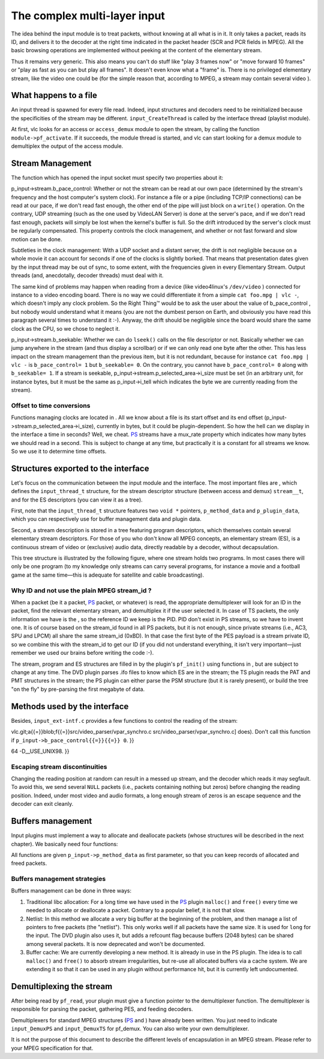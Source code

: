 .. raw:: mediawiki

   {{Back to|Hacker Guide}}

The complex multi-layer input
-----------------------------

The idea behind the input module is to treat packets, without knowing at all what is in it. It only takes a packet, reads its ID, and delivers it to the decoder at the right time indicated in the packet header (SCR and PCR fields in MPEG). All the basic browsing operations are implemented without peeking at the content of the elementary stream.

Thus it remains very generic. This also means you can't do stuff like "play 3 frames now" or "move forward 10 frames" or "play as fast as you can but play all frames". It doesn't even know what a "frame" is. There is no privileged elementary stream, like the video one could be (for the simple reason that, according to MPEG, a stream may contain several video ).

What happens to a file
~~~~~~~~~~~~~~~~~~~~~~

An input thread is spawned for every file read. Indeed, input structures and decoders need to be reinitialized because the specificities of the stream may be different. ``input_CreateThread`` is called by the interface thread (playlist module).

At first, vlc looks for an access or ``access_demux`` module to open the stream, by calling the function ``module->pf_activate``. If it succeeds, the module thread is started, and vlc can start looking for a demux module to demultiplex the output of the access module.

Stream Management
~~~~~~~~~~~~~~~~~

The function which has opened the input socket must specify two properties about it:

p_input->stream.b_pace_control: Whether or not the stream can be read at our own pace (determined by the stream's frequency and the host computer's system clock). For instance a file or a pipe (including TCP/IP connections) can be read at our pace, if we don't read fast enough, the other end of the pipe will just block on a ``write()`` operation. On the contrary, UDP streaming (such as the one used by VideoLAN Server) is done at the server's pace, and if we don't read fast enough, packets will simply be lost when the kernel's buffer is full. So the drift introduced by the server's clock must be regularly compensated. This property controls the clock management, and whether or not fast forward and slow motion can be done.

Subtleties in the clock management: With a UDP socket and a distant server, the drift is not negligible because on a whole movie it can account for seconds if one of the clocks is slightly borked. That means that presentation dates given by the input thread may be out of sync, to some extent, with the frequencies given in every Elementary Stream. Output threads (and, anecdotally, decoder threads) must deal with it.

The same kind of problems may happen when reading from a device (like video4linux's ``/dev/video`` ) connected for instance to a video encoding board. There is no way we could differentiate it from a simple ``cat foo.mpg | vlc -``, which doesn't imply any clock problem. So the Right Thing™ would be to ask the user about the value of b_pace_control , but nobody would understand what it means (you are not the dumbest person on Earth, and obviously you have read this paragraph several times to understand it :-). Anyway, the drift should be negligible since the board would share the same clock as the CPU, so we chose to neglect it.

p_input->stream.b_seekable: Whether we can do ``lseek()`` calls on the file descriptor or not. Basically whether we can jump anywhere in the stream (and thus display a scrollbar) or if we can only read one byte after the other. This has less impact on the stream management than the previous item, but it is not redundant, because for instance ``cat foo.mpg | vlc -`` is \ ``b_pace_control``\ \ ``= 1`` but \ ``b_seekable``\ \ ``= 0``. On the contrary, you cannot have \ ``b_pace_control``\ \ ``= 0`` along with \ ``b_seekable``\ \ ``= 1``. If a stream is seekable, p_input->stream.p_selected_area->i_size must be set (in an arbitrary unit, for instance bytes, but it must be the same as p_input->i_tell which indicates the byte we are currently reading from the stream).

Offset to time conversions
^^^^^^^^^^^^^^^^^^^^^^^^^^

Functions managing clocks are located in . All we know about a file is its start offset and its end offset (p_input->stream.p_selected_area->i_size), currently in bytes, but it could be plugin-dependent. So how the hell can we display in the interface a time in seconds? Well, we cheat. `PS <PS>`__ streams have a mux_rate property which indicates how many bytes we should read in a second. This is subject to change at any time, but practically it is a constant for all streams we know. So we use it to determine time offsets.

Structures exported to the interface
~~~~~~~~~~~~~~~~~~~~~~~~~~~~~~~~~~~~

Let's focus on the communication between the input module and the interface. The most important files are , which defines the ``input_thread_t`` structure, for the stream descriptor structure (between access and demux) ``stream__t``, and for the ES descriptors (you can view it as a tree).

First, note that the ``input_thread_t`` structure features two ``void *`` pointers, ``p_method_data`` and ``p_plugin_data``, which you can respectively use for buffer management data and plugin data.

Second, a stream description is stored in a tree featuring program descriptors, which themselves contain several elementary stream descriptors. For those of you who don't know all MPEG concepts, an elementary stream (ES), is a continuous stream of video or (exclusive) audio data, directly readable by a decoder, without decapsulation.

This tree structure is illustrated by the following figure, where one stream holds two programs. In most cases there will only be one program (to my knowledge only streams can carry several programs, for instance a movie and a football game at the same time—this is adequate for satellite and cable broadcasting).

.. raw:: mediawiki

   {{Warning|
   For all modifications and accesses to the <code>p_input->stream structure</code>, you must hold the <code>p_input->stream.stream_lock</code>.

   ES are described by an ID (the ID the appropriate demultiplexer will look for), a <var>stream_id</var> (the real MPEG stream ID), a type (defined in ISO/IEC 13818-1 table 2-29) and a literal description. It also contains context information for the demultiplexer, and decoder information <code>p_decoder_fifo</code> we will talk about in the next chapter. If the stream you want to read is not an MPEG system layer (for instance AVI or RTP), a specific demultiplexer will have to be written. In that case, if you need to carry additional information, you can use <code>void * p_demux_data</code> at your convenience. It will be automatically freed on shutdown.
   }}

Why ID and not use the plain MPEG stream_id ?
^^^^^^^^^^^^^^^^^^^^^^^^^^^^^^^^^^^^^^^^^^^^^

When a packet (be it a packet, `PS <PS>`__ packet, or whatever) is read, the appropriate demultiplexer will look for an ID in the packet, find the relevant elementary stream, and demultiplex it if the user selected it. In case of TS packets, the only information we have is the , so the reference ID we keep is the PID. PID don't exist in PS streams, so we have to invent one. It is of course based on the stream_id found in all PS packets, but it is not enough, since private streams (i.e., AC3, SPU and LPCM) all share the same stream_id (0xBD). In that case the first byte of the PES payload is a stream private ID, so we combine this with the stream_id to get our ID (if you did not understand everything, it isn't very important—just remember we used our brains before writing the code :-).

The stream, program and ES structures are filled in by the plugin's ``pf_init()`` using functions in , but are subject to change at any time. The DVD plugin parses .ifo files to know which ES are in the stream; the TS plugin reads the PAT and PMT structures in the stream; the PS plugin can either parse the PSM structure (but it is rarely present), or build the tree "on the fly" by pre-parsing the first megabyte of data.

.. raw:: mediawiki

   {{Warning|
   In most cases we need to pre-parse (that is, read the first MB of data, and go back to the beginning) a PS stream, because the PSM (Program Stream Map) structure is almost never present. This is not appropriate, though, but we don't have the choice. A few problems will arise. First, non-seekable streams cannot be pre-parsed, so the {{ES}} tree will be built on the fly. Second, if a new elementary stream starts after the first MB of data (for instance a subtitle track won't show up during the credits), it won't appear in the menu before we encounter the first packet. We cannot pre-parse the entire stream because it would take hours (even without decoding it).

   It is currently the responsibility of the input plugin to spawn the necessary decoder threads. It must call <code>input_SelectES ( input_thread_t * p_input, es_descriptor_t * p_es )</code> on the selected ES.

   The stream descriptor also contains a list of areas. Areas are logical discontinuities in the stream, for instance chapters and titles in a DVD. There is only one area in {{TS}} and [[PS]] streams, though we could use them when the PSM (or PAT/PMT) version changes. The goal is that when you seek to another area, the input plugin loads the new stream descriptor tree (otherwise the selected ID may be wrong).
   }}

Methods used by the interface
~~~~~~~~~~~~~~~~~~~~~~~~~~~~~

Besides, ``input_ext-intf.c`` provides a few functions to control the reading of the stream:

.. raw:: mediawiki

   {{Note|
   Internally, the pace of reading is determined by the variable <var>p_input->stream.control.i_rate</var>. The default value is <code>DEFAULT_RATE</code>. The lower the value, the faster the pace is. Rate changes are taken into account in <code>input_ClockManageRef</code>. Pause is accomplished by simply stopping the input thread (it is then awakened by a pthread signal). In that case, decoders will be stopped too. Please remember this if you do statistics on decoding times (like [https://git.videolan.org/?p{{=}}

vlc.git;a{{=}}blob;f{{=}}src/video_parser/vpar_synchro.c src/video_parser/vpar_synchro.c] does). Don't call this function if \ ``p_input->b_pace_control``\ \ ``{{=}}{{=}} 0``. }}

.. raw:: mediawiki

   {{Note|
   Multimedia files can be very large, especially when we read a device like <code>/dev/dvd</code>, so offsets must be 64 bits large. Under a lot of systems, like FreeBSD, <var>off_t</var> are 64 bits by default, but it is not the case under GNU libc 2.x. That is why we need to compile VLC with <code>-D_FILE_OFFSET_BITS{{=}}

64 -D__USE_UNIX98. }}

Escaping stream discontinuities
^^^^^^^^^^^^^^^^^^^^^^^^^^^^^^^

Changing the reading position at random can result in a messed up stream, and the decoder which reads it may segfault. To avoid this, we send several ``NULL`` packets (i.e., packets containing nothing but zeros) before changing the reading position. Indeed, under most video and audio formats, a long enough stream of zeros is an escape sequence and the decoder can exit cleanly.

Buffers management
~~~~~~~~~~~~~~~~~~

Input plugins must implement a way to allocate and deallocate packets (whose structures will be described in the next chapter). We basically need four functions:

All functions are given ``p_input->p_method_data`` as first parameter, so that you can keep records of allocated and freed packets.

Buffers management strategies
^^^^^^^^^^^^^^^^^^^^^^^^^^^^^

Buffers management can be done in three ways:

#. Traditional libc allocation: For a long time we have used in the `PS <PS>`__ plugin ``malloc()`` and ``free()`` every time we needed to allocate or deallocate a packet. Contrary to a popular belief, it is not that slow.
#. Netlist: In this method we allocate a very big buffer at the beginning of the problem, and then manage a list of pointers to free packets (the "netlist"). This only works well if all packets have the same size. It is used for ``long`` for the input. The DVD plugin also uses it, but adds a refcount flag because buffers (2048 bytes) can be shared among several packets. It is now deprecated and won't be documented.
#. Buffer cache: We are currently developing a new method. It is already in use in the PS plugin. The idea is to call ``malloc()`` and ``free()`` to absorb stream irregularities, but re-use all allocated buffers via a cache system. We are extending it so that it can be used in any plugin without performance hit, but it is currently left undocumented.

Demultiplexing the stream
~~~~~~~~~~~~~~~~~~~~~~~~~

After being read by ``pf_read``, your plugin must give a function pointer to the demultiplexer function. The demultiplexer is responsible for parsing the packet, gathering PES, and feeding decoders.

Demultiplexers for standard MPEG structures (`PS <PS>`__ and ) have already been written. You just need to indicate ``input_DemuxPS`` and ``input_DemuxTS`` for pf_demux. You can also write your own demultiplexer.

It is not the purpose of this document to describe the different levels of encapsulation in an MPEG stream. Please refer to your MPEG specification for that.

.. raw:: mediawiki

   {{Hacker Guide}}
